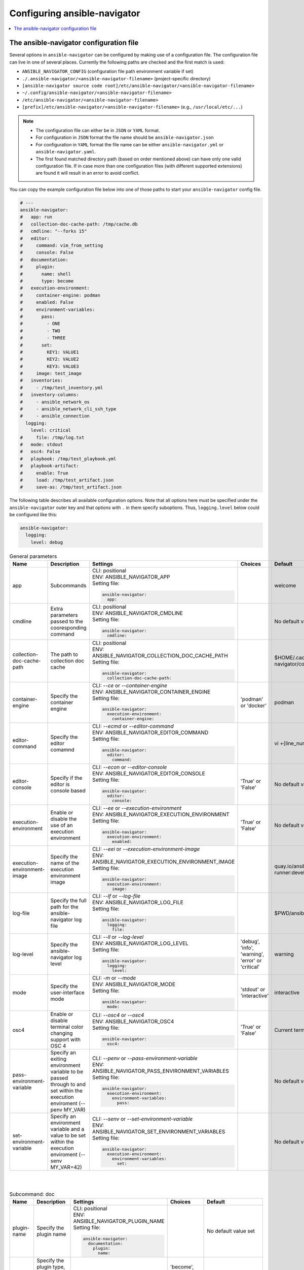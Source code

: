 .. _configuring_ansible_navigator:

*****************************
Configuring ansible-navigator
*****************************

.. contents::
   :local:

The ansible-navigator configuration file
========================================

Several options in ``ansible-navigator`` can be configured by making use of a
configuration file. The configuration file can live in one of several places.
Currently the following paths are checked and the first match is used:

- ``ANSIBLE_NAVIGATOR_CONFIG`` (configuration file path environment variable if set)
- ``./.ansible-navigator/<ansible-navigator-filename>`` (project-specific directory)
- ``[ansible-navigator source code root]/etc/ansible-navigator/<ansible-navigator-filename>``
- ``~/.config/ansible-navigator/<ansible-navigator-filename>``
- ``/etc/ansible-navigator/<ansible-navigator-filename>``
- ``[prefix]/etc/ansible-navigator/<ansible-navigator-filename>`` (e.g., ``/usr/local/etc/...``)

.. note::
    - The configuration file can either be in ``JSON`` or ``YAML`` format.
    - For configuration in ``JSON`` format the file name should be ``ansible-navigator.json``
    - For configuration in ``YAML`` format the file name can be either ``ansible-navigator.yml``
      or ``ansible-navigator.yaml``.
    - The first found matched directory path (based on order mentioned above) can have only one
      valid configuration file. If in case more than one configuration files (with different
      supported extensions) are found it will result in an error to avoid conflict.

You can copy the example configuration file below into one of those paths to start your ``ansible-navigator`` config file.

..
  start-settings-sample
.. code-block:: yaml

    # ---
    ansible-navigator:
    #   app: run
    #   collection-doc-cache-path: /tmp/cache.db
    #   cmdline: "--forks 15"
    #   editor:
    #     command: vim_from_setting
    #     console: False
    #   documentation:
    #     plugin:
    #       name: shell
    #       type: become
    #   execution-environment:
    #     container-engine: podman
    #     enabled: False
    #     environment-variables:
    #       pass:
    #         - ONE
    #         - TWO
    #         - THREE
    #       set:
    #         KEY1: VALUE1
    #         KEY2: VALUE2
    #         KEY3: VALUE3
    #     image: test_image
    #   inventories:
    #     - /tmp/test_inventory.yml
    #   inventory-columns:
    #     - ansible_network_os
    #     - ansible_network_cli_ssh_type
    #     - ansible_connection
      logging:
        level: critical
    #     file: /tmp/log.txt
    #   mode: stdout
    #   osc4: False
    #   playbook: /tmp/test_playbook.yml
    #   playbook-artifact: 
    #     enable: True
    #     load: /tmp/test_artifact.json
    #     save-as: /tmp/test_artifact.json
..
  end-settings-sample


The following table describes all available configuration options.
Note that all options here must be specified under the ``ansible-navigator``
outer key and that options with ``.`` in them specify suboptions. Thus,
``logging.level`` below could be configured like this:

.. code-block:: yaml

    ansible-navigator:
      logging:
        level: debug

..
  start-parameters-tables
.. list-table:: General parameters
  :widths: 10 10 35 10 35
  :header-rows: 1

  * - Name
    - Description
    - Settings
    - Choices
    - Default
  * - app
    - Subcommands
    - | CLI: positional
      | ENV: ANSIBLE_NAVIGATOR_APP
      | Setting file:

      .. code-block:: yaml
      
            ansible-navigator:
              app:

    - 
    - welcome
  * - cmdline
    - Extra parameters passed to the cooresponding command
    - | CLI: positional
      | ENV: ANSIBLE_NAVIGATOR_CMDLINE
      | Setting file:

      .. code-block:: yaml

            ansible-navigator:
              cmdline:

    - 
    - No default value set
  * - collection-doc-cache-path
    - The path to collection doc cache
    - | CLI: positional
      | ENV: ANSIBLE_NAVIGATOR_COLLECTION_DOC_CACHE_PATH
      | Setting file:

      .. code-block:: yaml

            ansible-navigator:
              collection-doc-cache-path:

    - 
    - $HOME/.cache/ansible-navigator/collection_doc_cache.db
  * - container-engine
    - Specify the container engine
    - | CLI: `--ce` or `--container-engine`
      | ENV: ANSIBLE_NAVIGATOR_CONTAINER_ENGINE
      | Setting file:

      .. code-block:: yaml

            ansible-navigator:
              execution-environment:
                container-engine:

    - 'podman' or 'docker'
    - podman
  * - editor-command
    - Specify the editor comamnd
    - | CLI: `--ecmd` or `--editor-command`
      | ENV: ANSIBLE_NAVIGATOR_EDITOR_COMMAND
      | Setting file:

      .. code-block:: yaml

            ansible-navigator:
              editor:
                command:

    - 
    - vi +{line_number} {filename}
  * - editor-console
    - Specify if the editor is console based
    - | CLI: `--econ` or `--editor-console`
      | ENV: ANSIBLE_NAVIGATOR_EDITOR_CONSOLE
      | Setting file:

      .. code-block:: yaml

            ansible-navigator:
              editor:
                console:

    - 'True' or 'False'
    - No default value set
  * - execution-environment
    - Enable or disable the use of an execution environment
    - | CLI: `--ee` or `--execution-environment`
      | ENV: ANSIBLE_NAVIGATOR_EXECUTION_ENVIRONMENT
      | Setting file:

      .. code-block:: yaml

            ansible-navigator:
              execution-environment:
                enabled:

    - 'True' or 'False'
    - No default value set
  * - execution-environment-image
    - Specify the name of the execution environment image
    - | CLI: `--eei` or `--execution-environment-image`
      | ENV: ANSIBLE_NAVIGATOR_EXECUTION_ENVIRONMENT_IMAGE
      | Setting file:

      .. code-block:: yaml

            ansible-navigator:
              execution-environment:
                image:

    - 
    - quay.io/ansible/ansible-runner:devel
  * - log-file
    - Specify the full path for the ansible-navigator log file
    - | CLI: `--lf` or `--log-file`
      | ENV: ANSIBLE_NAVIGATOR_LOG_FILE
      | Setting file:

      .. code-block:: yaml

            ansible-navigator:
              logging:
                file:

    - 
    - $PWD/ansible-navigator.log
  * - log-level
    - Specify the ansible-navigator log level
    - | CLI: `--ll` or `--log-level`
      | ENV: ANSIBLE_NAVIGATOR_LOG_LEVEL
      | Setting file:

      .. code-block:: yaml

            ansible-navigator:
              logging:
                level:

    - 'debug', 'info', 'warning', 'error' or 'critical'
    - warning
  * - mode
    - Specify the user-interface mode
    - | CLI: `-m` or `--mode`
      | ENV: ANSIBLE_NAVIGATOR_MODE
      | Setting file:

      .. code-block:: yaml

            ansible-navigator:
              mode:

    - 'stdout' or 'interactive'
    - interactive
  * - osc4
    - Enable or disable terminal color changing support with OSC 4
    - | CLI: `--osc4` or `--osc4`
      | ENV: ANSIBLE_NAVIGATOR_OSC4
      | Setting file:

      .. code-block:: yaml

            ansible-navigator:
              osc4:

    - 'True' or 'False'
    - Current terminal capabilities
  * - pass-environment-variable
    - Specify an exiting environment variable to be passed through to and set within the execution enviroment (--penv MY_VAR)
    - | CLI: `--penv` or `--pass-environment-variable`
      | ENV: ANSIBLE_NAVIGATOR_PASS_ENVIRONMENT_VARIABLES
      | Setting file:

      .. code-block:: yaml

            ansible-navigator:
              execution-environment:
                environment-variables:
                  pass:

    - 
    - No default value set
  * - set-environment-variable
    - Specify an environment variable and a value to be set within the execution enviroment (--senv MY_VAR=42)
    - | CLI: `--senv` or `--set-environment-variable`
      | ENV: ANSIBLE_NAVIGATOR_SET_ENVIRONMENT_VARIABLES
      | Setting file:

      .. code-block:: yaml

            ansible-navigator:
              execution-environment:
                environment-variables:
                  set:

    - 
    - No default value set

|
|

.. list-table:: Subcommand: doc
  :widths: 10 10 35 10 35
  :header-rows: 1

  * - Name
    - Description
    - Settings
    - Choices
    - Default
  * - plugin-name
    - Specify the plugin name
    - | CLI: positional
      | ENV: ANSIBLE_NAVIGATOR_PLUGIN_NAME
      | Setting file:

      .. code-block:: yaml

            ansible-navigator:
              documentation:
                plugin:
                  name:

    - 
    - No default value set
  * - plugin-type
    - Specify the plugin type, 'become', 'cache', 'callback', 'cliconf', 'connection', 'httpapi', 'inventory', 'lookup', 'module', 'netconf', 'shell', 'strategy' or 'vars'
    - | CLI: `-t` or `----type`
      | ENV: ANSIBLE_NAVIGATOR_PLUGIN_TYPE
      | Setting file:

      .. code-block:: yaml

            ansible-navigator:
              documentation:
                plugin:
                  type:

    - 'become', 'cache', 'callback', 'cliconf', 'connection', 'httpapi', 'inventory', 'lookup', 'module', 'netconf', 'shell', 'strategy' or 'vars'
    - module

|

.. list-table:: Subcommand: inventory
  :widths: 10 10 35 10 35
  :header-rows: 1

  * - Name
    - Description
    - Settings
    - Choices
    - Default
  * - inventory
    - Specify an inventory file path or comma separated host list
    - | CLI: `-i` or `--inventory`
      | ENV: ANSIBLE_NAVIGATOR_INVENTORIES
      | Setting file:

      .. code-block:: yaml

            ansible-navigator:
              inventories:

    - 
    - No default value set
  * - inventory-column
    - Specify a host attribute to show in the inventory view
    - | CLI: `--ic` or `--inventory-column`
      | ENV: ANSIBLE_NAVIGATOR_INVENTORY_COLUMNS
      | Setting file:

      .. code-block:: yaml

            ansible-navigator:
              inventory-columns:

    - 
    - No default value set

|

.. list-table:: Subcommand: load
  :widths: 10 10 35 10 35
  :header-rows: 1

  * - Name
    - Description
    - Settings
    - Choices
    - Default
  * - playbook-artifact-load
    - Specify the path for the playbook artifact to load
    - | CLI: positional
      | ENV: ANSIBLE_NAVIGATOR_PLAYBOOK_ARTIFACT_LOAD
      | Setting file:

      .. code-block:: yaml

            ansible-navigator:
              playbook-artifact:
                load:

    - 
    - No default value set

|

.. list-table:: Subcommand: run
  :widths: 10 10 35 10 35
  :header-rows: 1

  * - Name
    - Description
    - Settings
    - Choices
    - Default
  * - inventory
    - Specify an inventory file path or comma separated host list
    - | CLI: `-i` or `--inventory`
      | ENV: ANSIBLE_NAVIGATOR_INVENTORIES
      | Setting file:

      .. code-block:: yaml

            ansible-navigator:
              inventories:

    - 
    - No default value set
  * - inventory-column
    - Specify a host attribute to show in the inventory view
    - | CLI: `--ic` or `--inventory-column`
      | ENV: ANSIBLE_NAVIGATOR_INVENTORY_COLUMNS
      | Setting file:

      .. code-block:: yaml

            ansible-navigator:
              inventory-columns:

    - 
    - No default value set
  * - playbook
    - Specify the playbook name
    - | CLI: positional
      | ENV: ANSIBLE_NAVIGATOR_PLAYBOOK
      | Setting file:

      .. code-block:: yaml

            ansible-navigator:
              playbook:

    - 
    - No default value set
  * - playbook-artifact-enable
    - Enable or disable the creation of artifacts for completed playbooks
    - | CLI: `--pae` or `--playbook-artifact-enable`
      | ENV: ANSIBLE_NAVIGATOR_PLAYBOOK_ARTIFACT_ENABLE
      | Setting file:

      .. code-block:: yaml

            ansible-navigator:
              playbook-artifact:
                enable:

    - 'True' or 'False'
    - No default value set
  * - playbook-artifact-save-as
    - Specify the name for artifacts created from completed playbooks
    - | CLI: `--pas` or `--playbook-artifact-save-as`
      | ENV: ANSIBLE_NAVIGATOR_PLAYBOOK_ARTIFACT_SAVE_AS
      | Setting file:

      .. code-block:: yaml

            ansible-navigator:
              playbook-artifact:
                save-as:

    - 
    - {playbook_dir}/{playbook_name}-artifact-{ts_utc}.json

|

..
  end-parameters-tables
